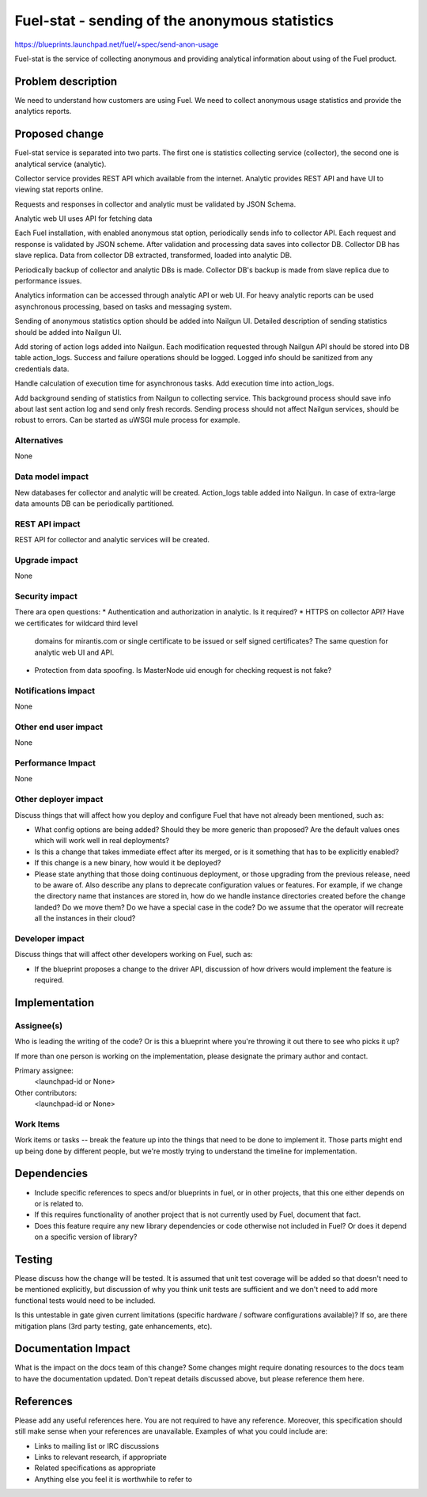 ..
 This work is licensed under a Creative Commons Attribution 3.0 Unported
 License.

 http://creativecommons.org/licenses/by/3.0/legalcode

===============================================
Fuel-stat - sending of the anonymous statistics
===============================================

https://blueprints.launchpad.net/fuel/+spec/send-anon-usage

Fuel-stat is the service of collecting anonymous and providing analytical
information about using of the Fuel product.

Problem description
===================

We need to understand how customers are using Fuel. We need to collect
anonymous usage statistics and provide the analytics reports.

Proposed change
===============

Fuel-stat service is separated into two parts. The first one is statistics
collecting service (collector), the second one is analytical service (analytic).

Collector service provides REST API which available from the internet.
Analytic provides REST API and have UI to viewing stat reports online.

Requests and responses in collector and analytic must be validated by
JSON Schema.

Analytic web UI uses API for fetching data

Each Fuel installation, with enabled anonymous stat option, periodically
sends info to collector API. Each request and response is validated by
JSON scheme. After validation and processing data saves into collector DB.
Collector DB has slave replica. Data from collector DB extracted, transformed,
loaded into analytic DB.

Periodically backup of collector and analytic DBs is made. Collector DB's
backup is made from slave replica due to performance issues.

Analytics information can be accessed through analytic API or web UI. For heavy
analytic reports can be used asynchronous processing, based on tasks and
messaging system.

Sending of anonymous statistics option should be added into Nailgun UI.
Detailed description of sending statistics should be added into Nailgun UI.

Add storing of action logs added into Nailgun. Each modification requested
through Nailgun API should be stored into DB table action_logs. Success and
failure operations should be logged. Logged info should be sanitized from any
credentials data.

Handle calculation of execution time for asynchronous tasks. Add execution
time into action_logs.

Add background sending of statistics from Nailgun to collecting service.
This background process should save info about last sent action log and send only fresh
records. Sending process should not affect Nailgun services, should be
robust to errors. Can be started as uWSGI mule process for example.


Alternatives
------------

None

Data model impact
-----------------

New databases fer collector and analytic will be created.
Action_logs table added into Nailgun.
In case of extra-large data amounts DB can be periodically partitioned.

REST API impact
---------------

REST API for collector and analytic services will be created.

Upgrade impact
--------------

None

Security impact
---------------

There ara open questions:
* Authentication and authorization in analytic. Is it required?
* HTTPS on collector API? Have we certificates for wildcard third level
  domains for mirantis.com or single certificate to be issued or self
  signed certificates?
  The same question for analytic web UI and API.
* Protection from data spoofing. Is MasterNode uid enough for checking
  request is not fake?

Notifications impact
--------------------

None

Other end user impact
---------------------

None

Performance Impact
------------------

None

Other deployer impact
---------------------

Discuss things that will affect how you deploy and configure Fuel
that have not already been mentioned, such as:

* What config options are being added? Should they be more generic than
  proposed? Are the default values ones which will work well in
  real deployments?

* Is this a change that takes immediate effect after its merged, or is it
  something that has to be explicitly enabled?

* If this change is a new binary, how would it be deployed?

* Please state anything that those doing continuous deployment, or those
  upgrading from the previous release, need to be aware of. Also describe
  any plans to deprecate configuration values or features.  For example, if we
  change the directory name that instances are stored in, how do we handle
  instance directories created before the change landed?  Do we move them?  Do
  we have a special case in the code? Do we assume that the operator will
  recreate all the instances in their cloud?

Developer impact
----------------

Discuss things that will affect other developers working on Fuel,
such as:

* If the blueprint proposes a change to the driver API, discussion of how
  drivers would implement the feature is required.

Implementation
==============

Assignee(s)
-----------

Who is leading the writing of the code? Or is this a blueprint where you're
throwing it out there to see who picks it up?

If more than one person is working on the implementation, please designate the
primary author and contact.

Primary assignee:
  <launchpad-id or None>

Other contributors:
  <launchpad-id or None>

Work Items
----------

Work items or tasks -- break the feature up into the things that need to be
done to implement it. Those parts might end up being done by different people,
but we're mostly trying to understand the timeline for implementation.


Dependencies
============

* Include specific references to specs and/or blueprints in fuel, or in other
  projects, that this one either depends on or is related to.

* If this requires functionality of another project that is not currently used
  by Fuel, document that fact.

* Does this feature require any new library dependencies or code otherwise not
  included in Fuel? Or does it depend on a specific version of library?


Testing
=======

Please discuss how the change will be tested. It is assumed that unit test
coverage will be added so that doesn't need to be mentioned explicitly,
but discussion of why you think unit tests are sufficient and we don't need
to add more functional tests would need to be included.

Is this untestable in gate given current limitations (specific hardware /
software configurations available)? If so, are there mitigation plans (3rd
party testing, gate enhancements, etc).


Documentation Impact
====================

What is the impact on the docs team of this change? Some changes might require
donating resources to the docs team to have the documentation updated. Don't
repeat details discussed above, but please reference them here.


References
==========

Please add any useful references here. You are not required to have any
reference. Moreover, this specification should still make sense when your
references are unavailable. Examples of what you could include are:

* Links to mailing list or IRC discussions

* Links to relevant research, if appropriate

* Related specifications as appropriate

* Anything else you feel it is worthwhile to refer to
